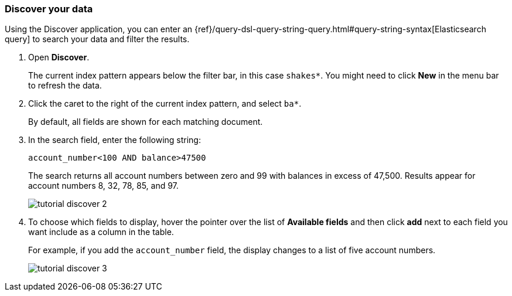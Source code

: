 [[tutorial-discovering]]
=== Discover your data

Using the Discover application, you can enter
an {ref}/query-dsl-query-string-query.html#query-string-syntax[Elasticsearch
query] to search your data and filter the results.

. Open *Discover*.
+
The current index pattern appears below the filter bar, in this case `shakes*`.
You might need to click *New* in the menu bar to refresh the data.

. Click the caret to the right of the current index pattern, and select `ba*`.
+
By default, all fields are shown for each matching document. 

. In the search field, enter the following string:
+
[source,text]
account_number<100 AND balance>47500
+
The search returns all account numbers between zero and 99 with balances in
excess of 47,500. Results appear for account numbers 8, 32, 78, 85, and 97.
+
[role="screenshot"]
image::images/tutorial-discover-2.png[]
+
. To choose which
fields to display, hover the pointer over the list of *Available fields*
and then click *add* next to each field you want include as a column in the table.
+
For example, if you add the `account_number` field, the display changes to a list of five
account numbers.
+
[role="screenshot"]
image::images/tutorial-discover-3.png[]
